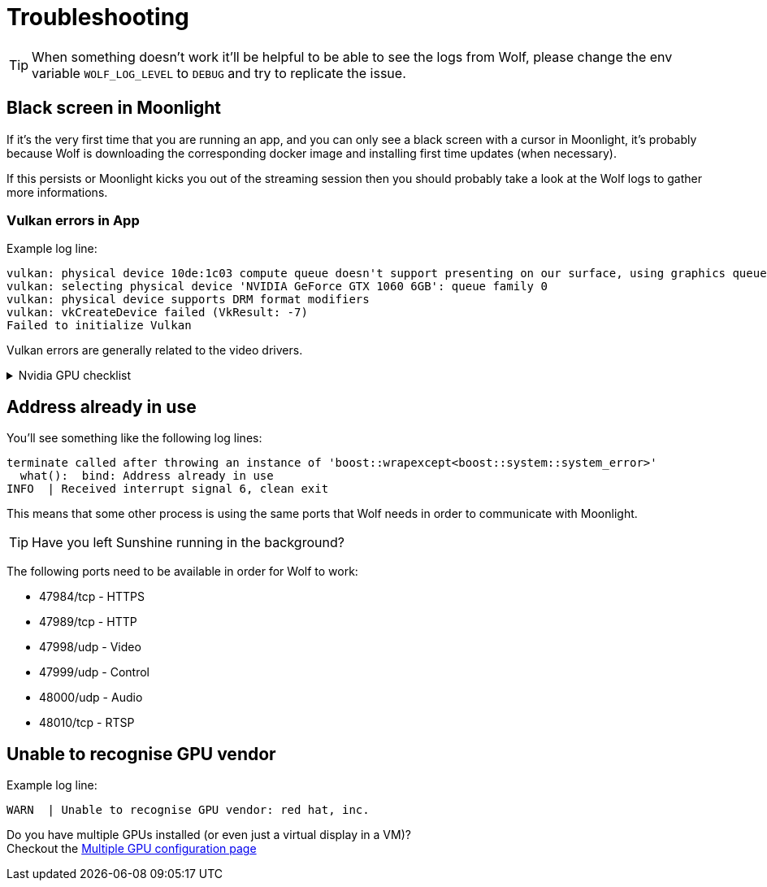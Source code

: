 = Troubleshooting

[TIP]
====
When something doesn't work it'll be helpful to be able to see the logs from Wolf, please change the env variable `WOLF_LOG_LEVEL` to `DEBUG` and try to replicate the issue.
====

== Black screen in Moonlight

If it's the very first time that you are running an app, and you can only see a black screen with a cursor in Moonlight, it's probably because Wolf is downloading the corresponding docker image and installing first time updates (when necessary).

If this persists or Moonlight kicks you out of the streaming session then you should probably take a look at the Wolf logs to gather more informations.

=== Vulkan errors in App

Example log line:

....
vulkan: physical device 10de:1c03 compute queue doesn't support presenting on our surface, using graphics queue
vulkan: selecting physical device 'NVIDIA GeForce GTX 1060 6GB': queue family 0
vulkan: physical device supports DRM format modifiers
vulkan: vkCreateDevice failed (VkResult: -7)
Failed to initialize Vulkan
....

Vulkan errors are generally related to the video drivers.

.Nvidia GPU checklist
[%collapsible]
====

Make sure to follow all the instructions on the xref:user:quickstart.adoc[] page.
Here's a brief summary of things to check:

* Check that the nvidia volume driver has been created...
[source,bash]
....
docker volume ls | grep nvidia-driver

local     nvidia-driver-vol
....

* ...and that the same volume name is passed in the env variable `NVIDIA_DRIVER_VOLUME_NAME`

* Make sure that the `nvidia-drm` module has been loaded...
[source,bash]
....
sudo dmesg | grep nvidia-drm    # Should print something like the following:
[   12.561107] [drm] [nvidia-drm] [GPU ID 0x00000100] Loading driver
[   14.138312] [drm] Initialized nvidia-drm 0.0.0 20160202 for 0000:01:00.0 on minor 0
....

* ...and check that the module is loaded with the flag `modeset=1`.
[source,bash]
....
sudo cat /sys/module/nvidia_drm/parameters/modeset
Y
....


====

== Address already in use

You'll see something like the following log lines:

....
terminate called after throwing an instance of 'boost::wrapexcept<boost::system::system_error>'
  what():  bind: Address already in use
INFO  | Received interrupt signal 6, clean exit
....

This means that some other process is using the same ports that Wolf needs in order to communicate with Moonlight.

[TIP]
====
Have you left Sunshine running in the background?
====

The following ports need to be available in order for Wolf to work:

* 47984/tcp - HTTPS
* 47989/tcp - HTTP
* 47998/udp - Video
* 47999/udp - Control
* 48000/udp - Audio
* 48010/tcp - RTSP

== Unable to recognise GPU vendor

Example log line:

....
WARN  | Unable to recognise GPU vendor: red hat, inc.
....

Do you have multiple GPUs installed (or even just a virtual display in a VM)? +
Checkout the xref:user:configuration.adoc#_multiple_gpu[Multiple GPU configuration page]